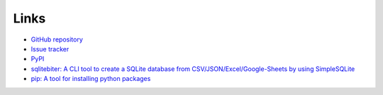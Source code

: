 Links
=====
- `GitHub repository <https://github.com/thombashi/SimpleSQLite>`__
- `Issue tracker <https://github.com/thombashi/SimpleSQLite/issues>`__
- `PyPI <https://pypi.org/project/SimpleSQLite>`__
- `sqlitebiter: A CLI tool to create a SQLite database from CSV/JSON/Excel/Google-Sheets by using SimpleSQLite <https://github.com/thombashi/sqlitebiter>`__
- `pip: A tool for installing python packages <https://pip.pypa.io/en/stable/>`__
